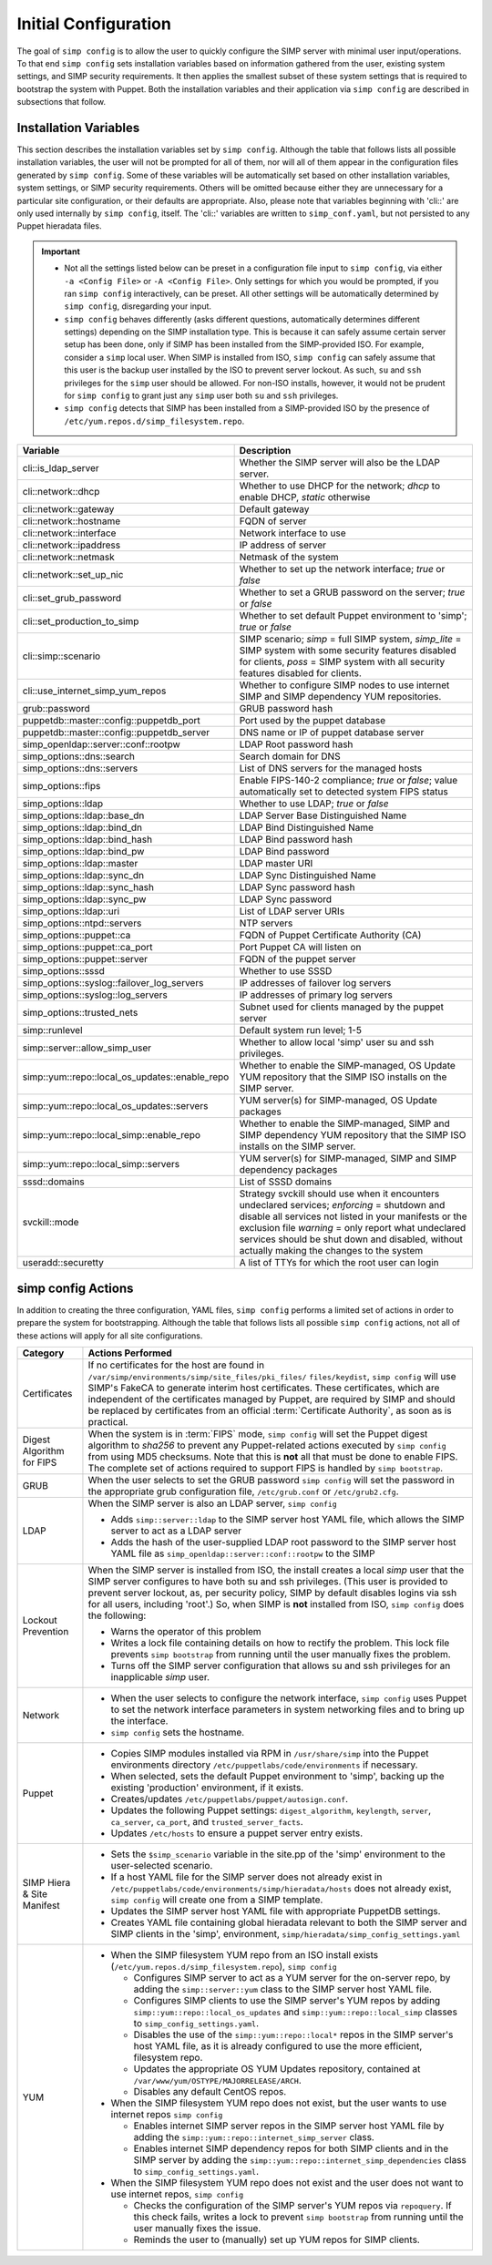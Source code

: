 .. _Initial_Configuration:

Initial Configuration
=====================
The goal of ``simp config`` is to allow the user to quickly configure the
SIMP server with minimal user input/operations.  To that end ``simp config``
sets installation variables based on information gathered from the user,
existing system settings, and SIMP security requirements. It then
applies the smallest subset of these system settings that is required to
bootstrap the system with Puppet.  Both the installation variables and
their application via ``simp config`` are described in subsections that
follow.

.. _List of Installation Variables:

Installation Variables
----------------------
This section describes the installation variables set by ``simp config``.
Although the table that follows lists all possible installation variables,
the user will not be prompted for all of them, nor will all of them
appear in the configuration files generated by ``simp config``.  Some
of these variables will be automatically set based on other installation
variables, system settings, or SIMP security requirements.  Others will
be omitted because either they are unnecessary for a particular site
configuration, or their defaults are appropriate. Also, please note
that variables beginning with 'cli::' are only used internally by
``simp config``, itself.  The 'cli::' variables are written to
``simp_conf.yaml``, but not persisted to any Puppet hieradata files.

.. IMPORTANT::

   - Not all the settings listed below can be preset in a
     configuration file input to ``simp config``, via either
     ``-a <Config File>`` or ``-A <Config File>``.  Only settings
     for which you would be prompted, if you ran ``simp config``
     interactively, can be preset.  All other settings will be
     automatically determined by ``simp config``, disregarding your
     input.

   - ``simp config`` behaves differently (asks different questions,
     automatically determines different settings) depending on the SIMP
     installation type.  This is because it can safely assume certain
     server setup has been done, only if SIMP has been installed from
     the SIMP-provided ISO. For example, consider a ``simp`` local
     user.  When SIMP is installed from ISO, ``simp config`` can safely
     assume that this user is the backup user installed by the ISO
     to prevent server lockout.  As such, ``su`` and ``ssh`` privileges
     for the ``simp`` user should be allowed.  For non-ISO installs,
     however, it would not be prudent for ``simp config`` to grant
     just any ``simp`` user both ``su`` and ``ssh`` privileges.

   - ``simp config`` detects that SIMP has been installed from a
     SIMP-provided ISO by the presence of
     ``/etc/yum.repos.d/simp_filesystem.repo``.

+--------------------------------+-------------------------------------------+
| Variable                       | Description                               |
+================================+===========================================+
| cli::is_ldap_server            | Whether the SIMP server will also be      |
|                                | the LDAP server.                          |
+--------------------------------+-------------------------------------------+
| cli::network::dhcp             | Whether to use DHCP for the network;      |
|                                | *dhcp* to enable DHCP, *static* otherwise |
+--------------------------------+-------------------------------------------+
| cli::network::gateway          | Default gateway                           |
+--------------------------------+-------------------------------------------+
| cli::network::hostname         | FQDN of server                            |
+--------------------------------+-------------------------------------------+
| cli::network::interface        | Network interface to use                  |
+--------------------------------+-------------------------------------------+
| cli::network::ipaddress        | IP address of server                      |
+--------------------------------+-------------------------------------------+
| cli::network::netmask          | Netmask of the system                     |
+--------------------------------+-------------------------------------------+
| cli::network::set_up_nic       | Whether to set up the network interface;  |
|                                | *true* or *false*                         |
+--------------------------------+-------------------------------------------+
| cli::set_grub_password         | Whether to set a GRUB password on the     |
|                                | server; *true* or *false*                 |
+--------------------------------+-------------------------------------------+
| cli::set_production_to_simp    | Whether to set default Puppet environment |
|                                | to 'simp'; *true* or *false*              |
+--------------------------------+-------------------------------------------+
| cli::simp::scenario            | SIMP scenario; *simp* = full SIMP system, |
|                                | *simp_lite* = SIMP system with some       |
|                                | security features disabled for clients,   |
|                                | *poss* = SIMP system with all security    |
|                                | features disabled for clients.            |
+--------------------------------+-------------------------------------------+
| cli::\                         | Whether to configure SIMP nodes to use    |
| use_internet_simp_yum_repos    | internet SIMP and SIMP dependency YUM     |
|                                | repositories.                             |
+--------------------------------+-------------------------------------------+
| grub::password                 | GRUB password hash                        |
+--------------------------------+-------------------------------------------+
| puppetdb::master::config::\    | Port used by the puppet database          |
| puppetdb_port                  |                                           |
+--------------------------------+-------------------------------------------+
| puppetdb::master::config::\    | DNS name or IP of puppet database server  |
| puppetdb_server                |                                           |
+--------------------------------+-------------------------------------------+
| simp_openldap::server::conf::\ | LDAP Root password hash                   |
| rootpw                         |                                           |
+--------------------------------+-------------------------------------------+
| simp_options::\dns::search     | Search domain for DNS                     |
+--------------------------------+-------------------------------------------+
| simp_options::\dns::servers    | List of DNS servers for the managed hosts |
+--------------------------------+-------------------------------------------+
| simp_options::fips             | Enable FIPS-140-2 compliance; *true*      |
|                                | or *false*; value automatically set to    |
|                                | detected system FIPS status               |
+--------------------------------+-------------------------------------------+
| simp_options::\ldap            | Whether to use LDAP; *true* or *false*    |
+--------------------------------+-------------------------------------------+
| simp_options::\ldap::base_dn   | LDAP Server Base Distinguished Name       |
+--------------------------------+-------------------------------------------+
| simp_options::\ldap::bind_dn   | LDAP Bind Distinguished Name              |
+--------------------------------+-------------------------------------------+
| simp_options::\ldap::bind_hash | LDAP Bind password hash                   |
+--------------------------------+-------------------------------------------+
| simp_options::\ldap::bind_pw   | LDAP Bind password                        |
+--------------------------------+-------------------------------------------+
| simp_options::\ldap::master    | LDAP master URI                           |
+--------------------------------+-------------------------------------------+
| simp_options::\ldap::sync_dn   | LDAP Sync Distinguished Name              |
+--------------------------------+-------------------------------------------+
| simp_options::\ldap::sync_hash | LDAP Sync password hash                   |
+--------------------------------+-------------------------------------------+
| simp_options::\ldap::sync_pw   | LDAP Sync password                        |
+--------------------------------+-------------------------------------------+
| simp_options::\ldap::uri       | List of LDAP server URIs                  |
+--------------------------------+-------------------------------------------+
| simp_options::ntpd::servers    | NTP servers                               |
+--------------------------------+-------------------------------------------+
| simp_options::puppet::ca       | FQDN of Puppet Certificate Authority (CA) |
+--------------------------------+-------------------------------------------+
| simp_options::puppet::ca_port  | Port Puppet CA will listen on             |
+--------------------------------+-------------------------------------------+
| simp_options::puppet::server   | FQDN of the puppet server                 |
+--------------------------------+-------------------------------------------+
| simp_options::sssd             | Whether to use SSSD                       |
+--------------------------------+-------------------------------------------+
| simp_options::syslog::\        | IP addresses of failover log servers      |
| failover_log_servers           |                                           |
+--------------------------------+-------------------------------------------+
| simp_options::syslog::\        | IP addresses of primary log servers       |
| log_servers                    |                                           |
+--------------------------------+-------------------------------------------+
| simp_options::trusted_nets     | Subnet used for clients managed by the    |
|                                | puppet server                             |
+--------------------------------+-------------------------------------------+
| simp::runlevel                 | Default system run level; 1-5             |
+--------------------------------+-------------------------------------------+
| simp::server::allow_simp_user  | Whether to allow local 'simp' user su and |
|                                | ssh privileges.                           |
+--------------------------------+-------------------------------------------+
| simp::yum::repo::\             | Whether to enable the SIMP-managed, OS    |
| local_os_updates::enable_repo  | Update YUM repository that the SIMP ISO   |
|                                | installs on the SIMP server.              |
+--------------------------------+-------------------------------------------+
| simp::yum::repo::\             | YUM server(s) for SIMP-managed, OS Update |
| local_os_updates::servers      | packages                                  |
+--------------------------------+-------------------------------------------+
| simp::yum::repo::\             | Whether to enable the SIMP-managed, SIMP  |
| local_simp::enable_repo        | and SIMP dependency YUM repository that   |
|                                | the SIMP ISO installs on the SIMP server. |
+--------------------------------+-------------------------------------------+
| simp::yum::repo::\             | YUM server(s) for SIMP-managed, SIMP and  |
| local_simp::servers            | SIMP dependency packages                  |
+--------------------------------+-------------------------------------------+
| sssd::domains                  | List of SSSD domains                      |
+--------------------------------+-------------------------------------------+
| svckill::mode                  | Strategy svckill should use when it       |
|                                | encounters undeclared services;           |
|                                | *enforcing* = shutdown and disable all    |
|                                | services not listed in your manifests or  |
|                                | the exclusion file *warning* = only       |
|                                | report what undeclared services should be |
|                                | shut down and disabled, without actually  |
|                                | making the changes to the system          |
+--------------------------------+-------------------------------------------+
| useradd::securetty             | A list of TTYs for which the root user    |
|                                | can login                                 |
+--------------------------------+-------------------------------------------+

.. _simp config Actions:

simp config Actions
-------------------

In addition to creating the three configuration, YAML files, ``simp config``
performs a limited set of actions in order to prepare the system for
bootstrapping.  Although the table that follows lists all possible
``simp config`` actions, not all of these actions will apply for all site
configurations.

+---------------+--------------------------------------------------------------+
| Category      | Actions Performed                                            |
+===============+==============================================================+
| Certificates  | If no certificates for the host are found in                 |
|               | ``/var/simp/environments/simp/site_files/pki_files/``        |
|               | ``files/keydist``, ``simp config`` will use SIMP's FakeCA    |
|               | to generate interim host certificates.  These certificates,  |
|               | which are independent of the certificates managed by Puppet, |
|               | are required by SIMP and should be replaced by certificates  |
|               | from an official :term:`Certificate Authority`, as soon as   |
|               | is practical.                                                |
+---------------+--------------------------------------------------------------+
| Digest        | When the system is in :term:`FIPS` mode,                     |
| Algorithm for | ``simp config`` will set the Puppet digest algorithm to      |
| FIPS          | *sha256* to prevent any Puppet-related actions executed by   |
|               | ``simp config`` from using MD5 checksums. Note that this is  |
|               | **not** all that must be done to enable FIPS. The complete   |
|               | set of actions required to support FIPS is handled by        |
|               | ``simp bootstrap``.                                          |
+---------------+-----------------+--------------------------------------------+
| GRUB          |  When the user selects to set the GRUB password              |
|               |  ``simp config`` will set the password in the appropriate    |
|               |  grub configuration file, ``/etc/grub.conf`` or              |
|               |  ``/etc/grub2.cfg``.                                         |
+---------------+--------------------------------------------------------------+
| LDAP          | When the SIMP server is also an LDAP server, ``simp config`` |
|               |                                                              |
|               | - Adds ``simp::server::ldap`` to the SIMP server host YAML   |
|               |   file, which allows the SIMP server to act as a LDAP server |
|               | - Adds the hash of the user-supplied LDAP root password to   |
|               |   the SIMP server host YAML file as                          |
|               |   ``simp_openldap::server::conf::rootpw`` to the SIMP        |
+---------------+--------------------------------------------------------------+
| Lockout       | When the SIMP server is installed from ISO, the install      |
| Prevention    | creates a local *simp* user that the SIMP server configures  |
|               | to have both su and ssh privileges. (This user is provided   |
|               | to prevent server lockout, as, per security policy, SIMP by  |
|               | default disables logins via ssh for all users, including     |
|               | 'root'.) So, when SIMP is **not** installed from ISO,        |
|               | ``simp config`` does the following:                          |
|               |                                                              |
|               | - Warns the operator of this problem                         |
|               | - Writes a lock file containing details on how to rectify    |
|               |   the problem.  This lock file prevents ``simp bootstrap``   |
|               |   from running until the user manually fixes the problem.    |
|               | - Turns off the SIMP server configuration that allows        |
|               |   su and ssh privileges for an inapplicable *simp* user.     |
+---------------+--------------------------------------------------------------+
| Network       | - When the user selects to configure the network interface,  |
|               |   ``simp config`` uses Puppet to set the network interface   |
|               |   parameters in system networking files and to bring up the  |
|               |   interface.                                                 |
|               | - ``simp config`` sets the hostname.                         |
+---------------+--------------------------------------------------------------+
| Puppet        | - Copies SIMP modules installed via RPM in                   |
|               |   ``/usr/share/simp`` into the Puppet environments directory |
|               |   ``/etc/puppetlabs/code/environments`` if necessary.        |
|               | - When selected, sets the default Puppet environment to      |
|               |   'simp', backing up the existing 'production' environment,  |
|               |   if it exists.                                              |
|               | - Creates/updates ``/etc/puppetlabs/puppet/autosign.conf``.  |
|               | - Updates the following Puppet settings:                     |
|               |   ``digest_algorithm``, ``keylength``, ``server``,           |
|               |   ``ca_server``, ``ca_port``, and ``trusted_server_facts``.  |
|               | - Updates ``/etc/hosts`` to ensure a puppet server entry     |
|               |   exists.                                                    |
+---------------+--------------------------------------------------------------+
| SIMP Hiera &  | - Sets the ``$simp_scenario`` variable in the site.pp of the |
| Site Manifest |   'simp' environment to the user-selected scenario.          |
|               | - If a host YAML file for the SIMP server does not already   |
|               |   exist in                                                   |
|               |   ``/etc/puppetlabs/code/environments/simp/hieradata/hosts`` |
|               |   does not already exist, ``simp config`` will create one    |
|               |   from a SIMP template.                                      |
|               | - Updates the SIMP server host YAML file with appropriate    |
|               |   PuppetDB settings.                                         |
|               | - Creates YAML file containing global hieradata relevant to  |
|               |   both the SIMP server and SIMP clients in the 'simp',       |
|               |   environment, ``simp/hieradata/simp_config_settings.yaml``  |
+---------------+--------------------------------------------------------------+
| YUM           | - When the SIMP filesystem YUM repo from an ISO install      |
|               |   exists (``/etc/yum.repos.d/simp_filesystem.repo``),        |
|               |   ``simp config``                                            |
|               |                                                              |
|               |   - Configures SIMP server to act as a YUM server for the    |
|               |     on-server repo, by adding the ``simp::server::yum``      |
|               |     class to the SIMP server host YAML file.                 |
|               |   - Configures SIMP clients to use the SIMP server's YUM     |
|               |     repos by adding ``simp::yum::repo::local_os_updates``    |
|               |     and ``simp::yum::repo::local_simp`` classes to           |
|               |     ``simp_config_settings.yaml``.                           |
|               |   - Disables the use of the ``simp::yum::repo::local*``      |
|               |     repos in the SIMP server's host YAML file, as it is      |
|               |     already configured to use the more efficient, filesystem |
|               |     repo.                                                    |
|               |   - Updates the appropriate OS YUM Updates repository,       |
|               |     contained at ``/var/www/yum/OSTYPE/MAJORRELEASE/ARCH``.  |
|               |   - Disables any default CentOS repos.                       |
|               |                                                              |
|               | - When the SIMP filesystem YUM repo does not exist, but the  |
|               |   user wants to use internet repos ``simp config``           |
|               |                                                              |
|               |   - Enables internet SIMP server repos in the SIMP server    |
|               |     host YAML file by adding the                             |
|               |     ``simp::yum::repo::internet_simp_server`` class.         |
|               |   - Enables internet SIMP dependency repos for both SIMP     |
|               |     clients and in the SIMP server by adding the             |
|               |     ``simp::yum::repo::internet_simp_dependencies`` class    |
|               |     to ``simp_config_settings.yaml``.                        |
|               |                                                              |
|               | - When the SIMP filesystem YUM repo does not exist and the   |
|               |   user does not want to use internet repos,                  |
|               |   ``simp config``                                            |
|               |                                                              |
|               |   - Checks the configuration of the  SIMP server's YUM repos |
|               |     via ``repoquery``.  If this check fails, writes a lock   |
|               |     to prevent ``simp bootstrap`` from running until the     |
|               |     user manually fixes the issue.                           |
|               |   - Reminds the user to (manually) set up YUM repos for SIMP |
|               |     clients.                                                 |
+---------------+--------------------------------------------------------------+

.. todo simp bootstrap Actions
